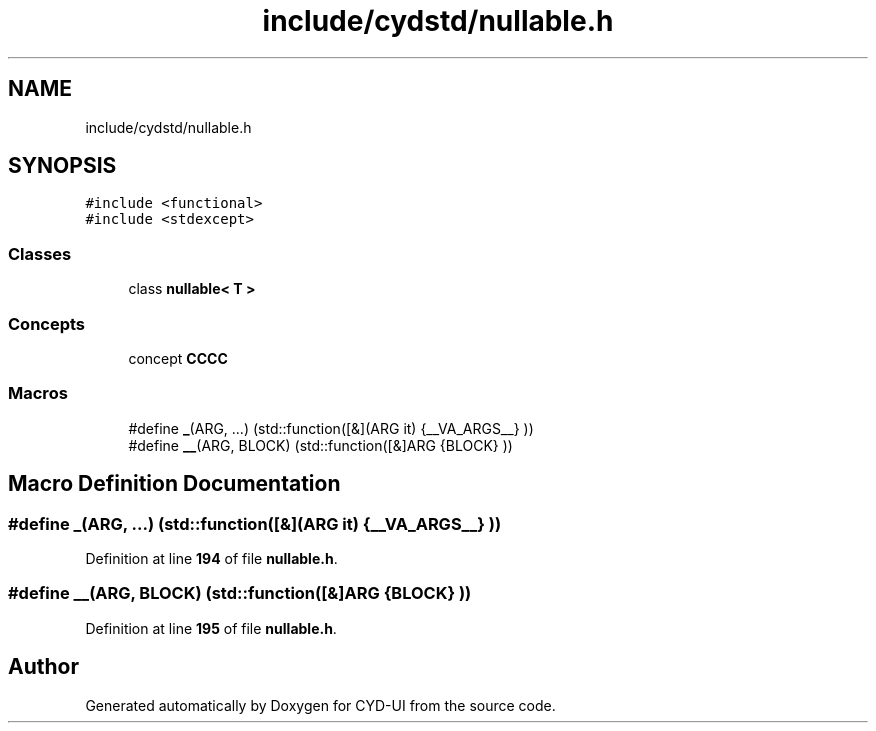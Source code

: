 .TH "include/cydstd/nullable.h" 3 "CYD-UI" \" -*- nroff -*-
.ad l
.nh
.SH NAME
include/cydstd/nullable.h
.SH SYNOPSIS
.br
.PP
\fC#include <functional>\fP
.br
\fC#include <stdexcept>\fP
.br

.SS "Classes"

.in +1c
.ti -1c
.RI "class \fBnullable< T >\fP"
.br
.in -1c
.SS "Concepts"

.in +1c
.ti -1c
.RI "concept \fBCCCC\fP"
.br
.in -1c
.SS "Macros"

.in +1c
.ti -1c
.RI "#define \fB_\fP(ARG, \&.\&.\&.)   (std::function([&](ARG it) {__VA_ARGS__} ))"
.br
.ti -1c
.RI "#define \fB__\fP(ARG,  BLOCK)   (std::function([&]ARG {BLOCK} ))"
.br
.in -1c
.SH "Macro Definition Documentation"
.PP 
.SS "#define _(ARG,  \&.\&.\&.)   (std::function([&](ARG it) {__VA_ARGS__} ))"

.PP
Definition at line \fB194\fP of file \fBnullable\&.h\fP\&.
.SS "#define __(ARG, BLOCK)   (std::function([&]ARG {BLOCK} ))"

.PP
Definition at line \fB195\fP of file \fBnullable\&.h\fP\&.
.SH "Author"
.PP 
Generated automatically by Doxygen for CYD-UI from the source code\&.

